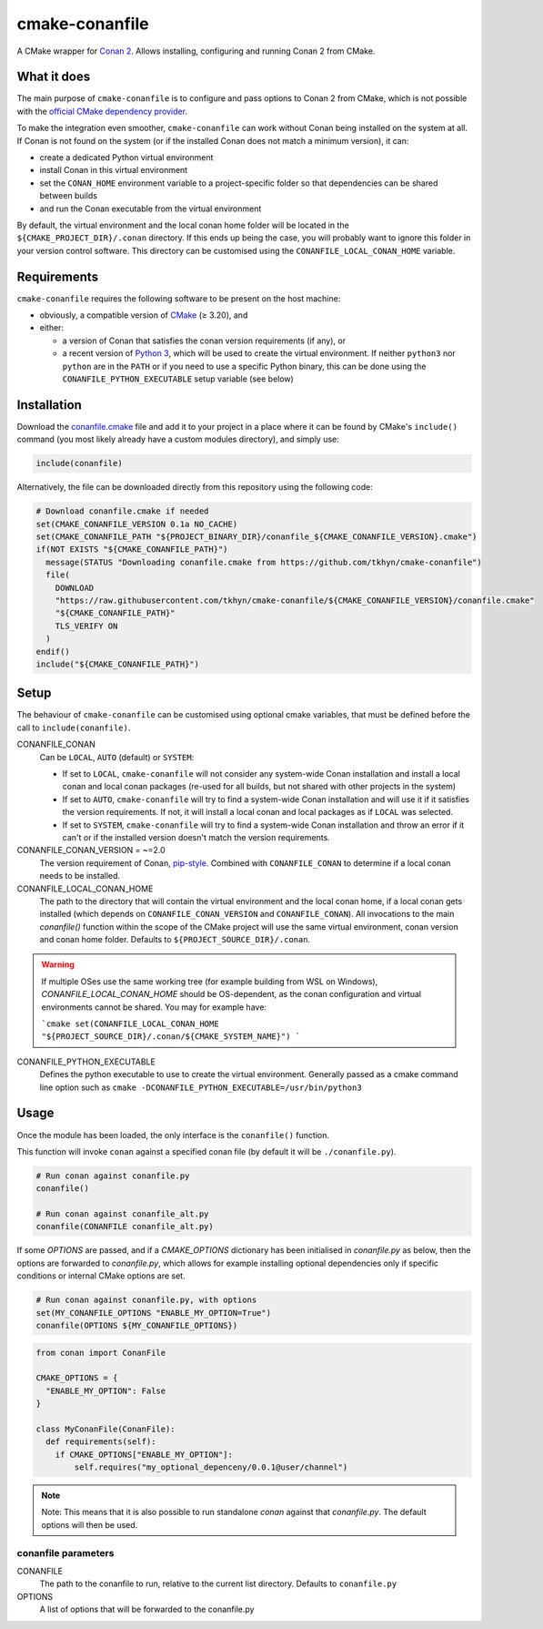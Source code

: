 cmake-conanfile
###############

A CMake wrapper for `Conan 2 <https://conan.io/>`_. Allows installing, configuring and
running Conan 2 from CMake.


What it does
============

The main purpose of ``cmake-conanfile`` is to configure and pass options to Conan 2 from CMake,
which is not possible with the `official CMake dependency provider <https://github.com/conan-io/cmake-conan/>`_.

To make the integration even smoother, ``cmake-conanfile`` can work without Conan being installed
on the system at all. If Conan is not found on the system (or if the installed Conan does not
match a minimum version), it can:

- create a dedicated Python virtual environment
- install Conan in this virtual environment
- set the ``CONAN_HOME`` environment variable to a project-specific folder so that dependencies can
  be shared between builds
- and run the Conan executable from the virtual environment

By default, the virtual environment and the local conan home folder will be located in the
``${CMAKE_PROJECT_DIR}/.conan`` directory. If this ends up being the case, you will probably want
to ignore this folder in your version control software. This directory can be customised using the
``CONANFILE_LOCAL_CONAN_HOME`` variable.

Requirements
============

``cmake-conanfile`` requires the following software to be present on the host machine:

- obviously, a compatible version of `CMake <https://cmake.org/>`_ (≥ 3.20), and
- either:

  - a version of Conan that satisfies the conan version requirements (if any), or
  - a recent version of `Python 3 <https://www.python.org/>`_, which will be used to create the
    virtual environment. If neither ``python3`` nor ``python`` are in the ``PATH`` or if you need
    to use a specific Python binary, this can be done using the ``CONANFILE_PYTHON_EXECUTABLE``
    setup variable (see below)

Installation
============

Download the `conanfile.cmake <conanfile.cmake>`_ file and add it to your project in a place where
it can be found by CMake's ``include()`` command (you most likely already have a custom modules
directory), and simply use:

.. code-block:: cmake

   include(conanfile)

Alternatively, the file can be downloaded directly from this repository using the following code:

.. code-block:: cmake

   # Download conanfile.cmake if needed
   set(CMAKE_CONANFILE_VERSION 0.1a NO_CACHE)
   set(CMAKE_CONANFILE_PATH "${PROJECT_BINARY_DIR}/conanfile_${CMAKE_CONANFILE_VERSION}.cmake")
   if(NOT EXISTS "${CMAKE_CONANFILE_PATH}")
     message(STATUS "Downloading conanfile.cmake from https://github.com/tkhyn/cmake-conanfile")
     file(
       DOWNLOAD
       "https://raw.githubusercontent.com/tkhyn/cmake-conanfile/${CMAKE_CONANFILE_VERSION}/conanfile.cmake"
       "${CMAKE_CONANFILE_PATH}"
       TLS_VERIFY ON
     )
   endif()
   include("${CMAKE_CONANFILE_PATH}")


Setup
=====

The behaviour of ``cmake-conanfile`` can be customised using optional cmake variables, that must be
defined before the call to ``include(conanfile)``.

CONANFILE_CONAN
   Can be ``LOCAL``, ``AUTO`` (default) or ``SYSTEM``:

   - If set to ``LOCAL``, ``cmake-conanfile`` will not consider any system-wide Conan installation
     and install a local conan and local conan packages (re-used for all builds, but not shared
     with other projects in the system)
   - If set to ``AUTO``, ``cmake-conanfile`` will try to find a system-wide Conan installation
     and will use it if it satisfies the version requirements. If not, it will install a local
     conan and local packages as if ``LOCAL`` was selected.
   - If set to ``SYSTEM``, ``cmake-conanfile`` will try to find a system-wide Conan installation
     and throw an error if it can't or if the installed version doesn't match the version
     requirements.

CONANFILE_CONAN_VERSION = ~=2.0
   The version requirement of Conan, `pip-style <https://pip.pypa.io/en/stable/reference/requirement-specifiers/>`_.
   Combined with ``CONANFILE_CONAN`` to determine if a local conan needs to be installed.

CONANFILE_LOCAL_CONAN_HOME
   The path to the directory that will contain the virtual environment and the local conan home,
   if a local conan gets installed (which depends on ``CONANFILE_CONAN_VERSION`` and
   ``CONANFILE_CONAN``). All invocations to the main `conanfile()` function within the
   scope of the CMake project will use the same virtual environment, conan version and conan home
   folder. Defaults to ``${PROJECT_SOURCE_DIR}/.conan``.

.. warning::
   If multiple OSes use the same working tree (for example building from WSL on Windows),
   `CONANFILE_LOCAL_CONAN_HOME` should be OS-dependent, as the conan configuration and virtual
   environments cannot be shared. You may for example have:

   ```cmake
   set(CONANFILE_LOCAL_CONAN_HOME "${PROJECT_SOURCE_DIR}/.conan/${CMAKE_SYSTEM_NAME}")
   ```

CONANFILE_PYTHON_EXECUTABLE
   Defines the python executable to use to create the virtual environment. Generally passed as a
   cmake command line option such as ``cmake -DCONANFILE_PYTHON_EXECUTABLE=/usr/bin/python3``


Usage
=====

Once the module has been loaded, the only interface is the ``conanfile()`` function.

This function will invoke ``conan`` against a specified conan file (by default it will be
``./conanfile.py``).

.. code-block:: cmake

   # Run conan against conanfile.py
   conanfile()

   # Run conan against conanfile_alt.py
   conanfile(CONANFILE conanfile_alt.py)

If some `OPTIONS` are passed, and if a `CMAKE_OPTIONS` dictionary has been initialised in
`conanfile.py` as below, then the options are forwarded to `conanfile.py`, which allows for
example installing optional dependencies only if specific conditions or internal CMake options
are set.

.. code-block:: cmake

   # Run conan against conanfile.py, with options
   set(MY_CONANFILE_OPTIONS "ENABLE_MY_OPTION=True")
   conanfile(OPTIONS ${MY_CONANFILE_OPTIONS})

.. code-block:: python

   from conan import ConanFile

   CMAKE_OPTIONS = {
     "ENABLE_MY_OPTION": False
   }

   class MyConanFile(ConanFile):
     def requirements(self):
       if CMAKE_OPTIONS["ENABLE_MY_OPTION"]:
           self.requires("my_optional_depenceny/0.0.1@user/channel")

.. note::

   Note: This means that it is also possible to run standalone `conan` against that `conanfile.py`. The
   default options will then be used.

conanfile parameters
--------------------

CONANFILE
   The path to the conanfile to run, relative to the current list directory. Defaults to
   ``conanfile.py``

OPTIONS
   A list of options that will be forwarded to the conanfile.py
